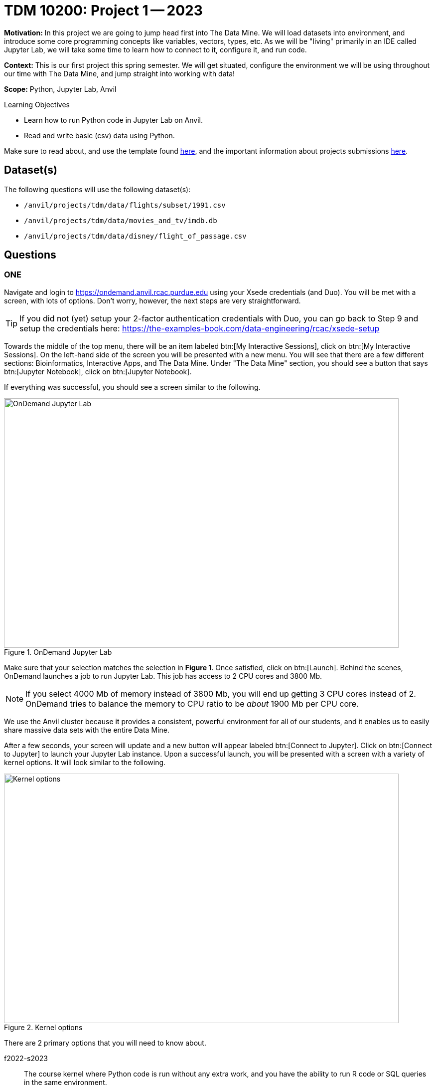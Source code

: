 = TDM 10200: Project 1 -- 2023

**Motivation:** In this project we are going to jump head first into The Data Mine. We will load datasets into  environment, and introduce some core programming concepts like variables, vectors, types, etc. As we will be "living" primarily in an IDE called Jupyter Lab, we will take some time to learn how to connect to it, configure it, and run code.

**Context:** This is our first project this spring semester. We will get situated, configure the environment we will be using throughout our time with The Data Mine, and jump straight into working with data!

**Scope:** Python, Jupyter Lab, Anvil

.Learning Objectives
****
- Learn how to run Python code in Jupyter Lab on Anvil.
- Read and write basic (csv) data using Python.
****

Make sure to read about, and use the template found xref:templates.adoc[here], and the important information about projects submissions xref:submissions.adoc[here].

== Dataset(s)

The following questions will use the following dataset(s):

- `/anvil/projects/tdm/data/flights/subset/1991.csv`
- `/anvil/projects/tdm/data/movies_and_tv/imdb.db`
- `/anvil/projects/tdm/data/disney/flight_of_passage.csv`

== Questions

=== ONE

Navigate and login to https://ondemand.anvil.rcac.purdue.edu using your Xsede credentials (and Duo). You will be met with a screen, with lots of options. Don't worry, however, the next steps are very straightforward.

[TIP]
====
If you did not (yet) setup your 2-factor authentication credentials with Duo, you can go back to Step 9 and setup the credentials here: https://the-examples-book.com/data-engineering/rcac/xsede-setup
====

Towards the middle of the top menu, there will be an item labeled btn:[My Interactive Sessions], click on btn:[My Interactive Sessions]. On the left-hand side of the screen you will be presented with a new menu. You will see that there are a few different sections: Bioinformatics, Interactive Apps, and The Data Mine. Under "The Data Mine" section, you should see a button that says btn:[Jupyter Notebook], click on btn:[Jupyter Notebook].

If everything was successful, you should see a screen similar to the following.

image::figure01.webp[OnDemand Jupyter Lab, width=792, height=500, loading=lazy, title="OnDemand Jupyter Lab"]

Make sure that your selection matches the selection in **Figure 1**. Once satisfied, click on btn:[Launch]. Behind the scenes, OnDemand launches a job to run Jupyter Lab. This job has access to 2 CPU cores and 3800 Mb. 

[NOTE]
====
If you select 4000 Mb of memory instead of 3800 Mb, you will end up getting 3 CPU cores instead of 2. OnDemand tries to balance the memory to CPU ratio to be _about_ 1900 Mb per CPU core.
====

We use the Anvil cluster because it provides a consistent, powerful environment for all of our students, and it enables us to easily share massive data sets with the entire Data Mine.

After a few seconds, your screen will update and a new button will appear labeled btn:[Connect to Jupyter]. Click on btn:[Connect to Jupyter] to launch your Jupyter Lab instance. Upon a successful launch, you will be presented with a screen with a variety of kernel options. It will look similar to the following.

image::figure02.webp[Kernel options, width=792, height=500, loading=lazy, title="Kernel options"]

There are 2 primary options that you will need to know about.

f2022-s2023::
The course kernel where Python code is run without any extra work, and you have the ability to run R code or SQL queries in the same environment.

[TIP]
====
To learn more about how to run R code or SQL queries using this kernel, see https://the-examples-book.com/projects/current-projects/templates[our template page].
====

Let's focus on the f2022-s2023 kernel. Click on btn:[f2022-s2023], and a fresh notebook will be created for you. 

Each line in the Jyupter Notebook is called a `cell`. There are two primary types of cells; code, and markdown. By default the cell will be a a code cell. A markdown cell displays text that that can be formatted using https://www.ibm.com/docs/en/watson-studio-local/1.2.3?topic=notebooks-markdown-jupyter-cheatsheet[markdown language] and will not be treated as code.  You can read more about markdown https://guides.github.com/features/mastering-markdown/[here].

.Insider Knowledge
[%collapsible]
====
using a *#* before writing in a code cell is a comment. A comment can be documentation of the code that will follow in the cell below. Documentation is important so that others can determine and understand your code.
To add comments you can use the *#* tag . Comments are not run as code so they don't influence the result and are ignored when you run the cell. 
====

In the first cell,  create a markdown cell that has your name and the course number. inside the second cell comment out "Print the sum of 7 and 10", then place the Python code on the next line and run the cell. What is the output?

[source,python]
----
print(7+10)
----

.Helpful Hint 
[%collapsible]
====
To run the code in a code cell, you can either press kbd:[Ctrl+Enter] on your keyboard or click the small "Play" button in the notebook menu.
====

.Items to submit
====
- Result of code.
====

=== TWO

In the upper right-hand corner of your notebook, you will see the current kernel for the notebook, `f2022-s2023`. If you click on this name you will have the option to swap kernels out -- no need to do this yet, but it is good to know!

.There are different data types in Python, some of the built in types include: 
* Integer (int)
* Float (float)
* string (str)
* types can include list, tuple, range
* Mapping data type (dict)
* Boolean type (bool)

.Insider Knowledge
[%collapsible]
====
Numeric

. int - holds signed integers of non-limited length.
. long- holds long integers(exists in Python 2.x, deprecated in Python 3.x).
. float- holds floating precision numbers and it is accurate up to 15 decimal places.
. complex- holds complex numbers.

String - a sequence of characters, generally strings are represented by single or double-quotes

Lists- ordered sequence of data written using square brackets *[]* and commas *(,)*. 

Tuple- similar to a list but immutable. Data is written using a parenthesis *()* and commas *(,)*. 

Dictionary is an unordered sequence of data of key-value pair(two pieces of data that have a set of associated values, two related data elements). 
====
We are going to create a variable, we are assigning the numbers 1,2,3 to a variable called my_list. 

[source,python]
----
my_list = [1, 2, 3]
print(f'My list is: {my_list}')
----

We are going to practice assigning variable and doing some simple requests in Python

.One
.. create a variable named `x` and assign the number 6 to it 
.. create a variable named `y` and assign the number 8 to it 
.. create a variable named `z` and assign `x * y` to it 
.. now print `z`

.Two
.. assign `x,z,y` the same value of "peanutbutter" all in one line

.Three
.. assign the ingredients of a club sandwich to the variable `club_sandwich`

.Helpful Hint
[%collapsible]
====
To learn more about how to run various types of code using this kernel, see https://the-examples-book.com/projects/current-projects/templates[our template page].
====

.Items to submit
====
- Code used to solve this problem.
- Output from running the code.
====

=== THREE

This year, the first step to starting any project should be to download and/or copy https://the-examples-book.com/projects/current-projects/_attachments/project_template.ipynb[our project template] (which can also be found on Anvil at `/anvil/projects/tdm/etc/project_template.ipynb`). 

Open the project template and save it into your home directory, in a new notebook named `firstname-lastname-project01.ipynb`. 

Fill out the project template, replacing the default text with your own information, and transferring all work you've done up until this point into your new notebook. If a category is not applicable to you (for example, if you did _not_ work on this project with someone else), put N/A. 

.Items to submit
====
- How many of each types of cells are there in the default template?
====

=== FOUR
We are going to open up this ("/anvil/projects/tdm/data/disney/flight_of_passage.csv") dataset in Python. 

[source,python]
----
import pandas as pd
disney= read_csv("/anvil/projects/tdm/data/disney/flight_of_passage.csv")
disney
----

Using the Pandas library we are able to see This allows us to see how many rows and columns are in this dataset. Pandas is a data analysis library that is one of the most commonly used in Python. 


.Items to submit
====
- How many rows are in this data set?
- How many columns are in this dataset?
- Use the `heads()` and `tails()` to look at the beginning and end of the data. 
====

=== FIVE

Let's pretend we are now done with the project. We've written some code, maybe added some markdown cells to explain what we did, and we are ready to submit our assignment. For this course, we will turn in a variety of files, depending on the project.

We will always require a Jupyter Notebook file. Jupyter Notebook files end in `.ipynb`. This is our "source of truth" and what the graders will turn to first when grading. 

[WARNING]
====
You _must_ double check your `.ipynb` after submitting it in gradescope. A _very_ common mistake is to assume that your `.ipynb` file has been rendered properly and contains your code, markdown, and code output, when in fact it does not. **Please** take the time to double check your work. See https://the-examples-book.com/projects/current-projects/submissions[here] for instructions on how to double check this.

You **will not** receive full credit if your `.ipynb` file does not contain all of the information you expect it to, or it does not render properly in gradescope. Please ask a TA if you need help with this.
====

A `.ipynb` file is generated by first running every cell in the notebook, and then clicking the "Download" button from menu:File[Download].

In addition to the `.ipynb`, if a project uses Python code., you will need to also submit a Python script. A Python script is just a text file with the extension `.py`.

Let's practice.  take the Python code from this project and copy and paste it into a text file with the `.py` extension. Call it `firstname-lastname-project01.py`. Download your `.ipynb` file -- making sure that the output from all of your code is present and in the notebook (the `.ipynb` file will also be referred to as "your notebook" or "Jupyter notebook").

Once complete, submit your notebook,and Python script.

.Items to submit
====
- `firstname-lastname-project01.py`.
- `firstname-lastname-project01.ipynb`.
====

[WARNING]
====
_Please_ make sure to double check that your submission is complete, and contains all of your code and output before submitting. If you are on a spotty internet connection, it is recommended to download your submission after submitting it to make sure what you _think_ you submitted, was what you _actually_ submitted.
                                                                                                                             
In addition, please review our xref:submissions.adoc[submission guidelines] before submitting your project.
====